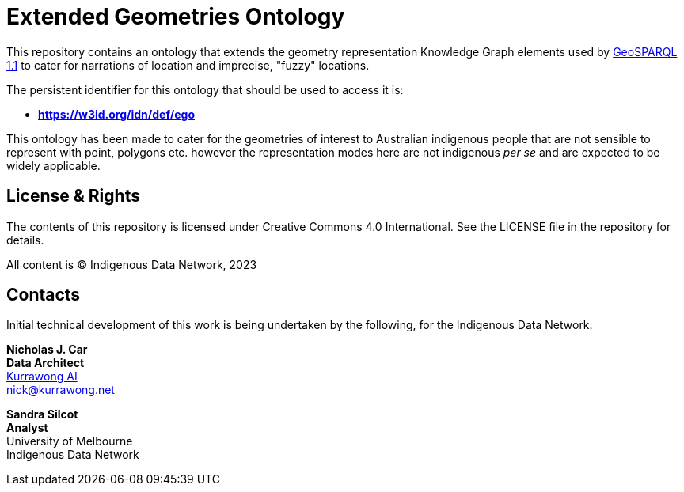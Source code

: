 = Extended Geometries Ontology

This repository contains an ontology that extends the geometry representation Knowledge Graph elements used by https://opengeospatial.github.io/ogc-geosparql/geosparql11/spec.html[GeoSPARQL 1.1] to cater for narrations of location and imprecise, "fuzzy" locations.

The persistent identifier for this ontology that should be used to access it is:

* **https://w3id.org/idn/def/ego**

This ontology has been made to cater for the geometries of interest to Australian indigenous people that are not sensible to represent with point, polygons etc. however the representation modes here are not indigenous _per se_ and are expected to be widely applicable.

== License & Rights

The contents of this repository is licensed under Creative Commons 4.0 International. See the LICENSE file in the repository for details.

All content is &copy; Indigenous Data Network, 2023

== Contacts

Initial technical development of this work is being undertaken by the following, for the Indigenous Data Network:

**Nicholas J. Car** +
*Data Architect* +
https://kurrawong.net[Kurrawong AI] +
nick@kurrawong.net  

**Sandra Silcot** +
*Analyst* +
University of Melbourne +
Indigenous Data Network +
